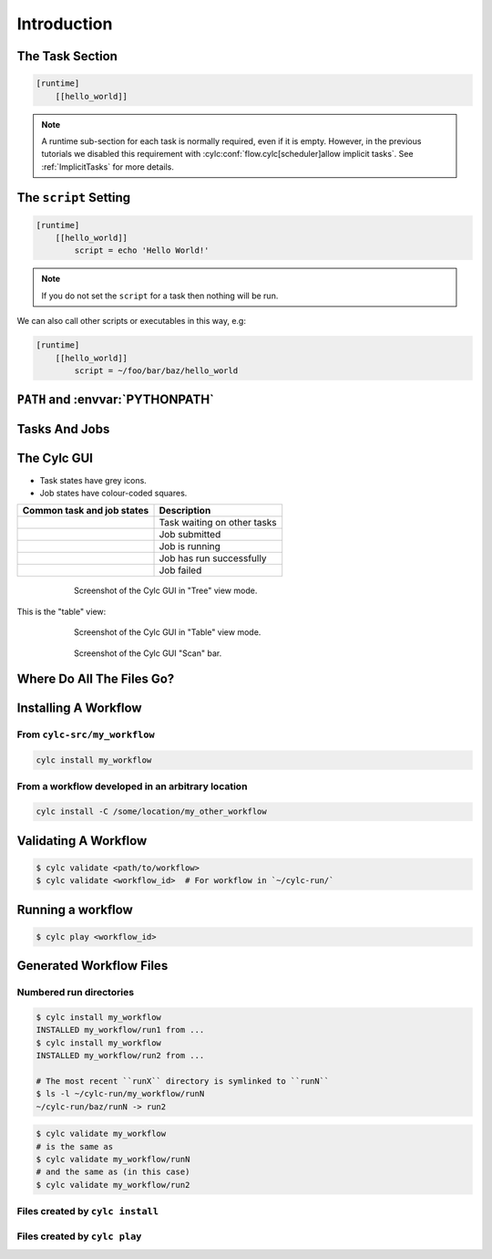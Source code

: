 .. |task-waiting| image:: ../../img/task-job-icons/task-waiting.png
   :scale: 100%
   :align: middle

.. |task-submitted| image:: ../../img/task-job-icons/task-submitted.png
   :scale: 100%
   :align: middle

.. |task-running| image:: ../../img/task-job-icons/task-running.png
   :scale: 100%
   :align: middle

.. |task-succeeded| image:: ../../img/task-job-icons/task-succeeded.png
   :scale: 100%
   :align: middle

.. |task-failed| image:: ../../img/task-job-icons/task-failed.png
   :scale: 100%
   :align: middle

.. |job-submitted| image:: ../../img/task-job-icons/job-submitted.png
   :scale: 100%
   :align: middle

.. |job-running| image:: ../../img/task-job-icons/job-running.png
   :scale: 100%
   :align: middle

.. |job-succeeded| image:: ../../img/task-job-icons/job-succeeded.png
   :scale: 100%
   :align: middle

.. |job-failed| image:: ../../img/task-job-icons/job-failed.png
   :scale: 100%
   :align: middle

.. _tutorial-cylc-runtime-introduction:

Introduction
============

.. ifnotslides::

   So far we have been working with the ``[scheduling]`` section. This is where
   the workflow is defined in terms of :term:`tasks <task>` and
   :term:`dependencies <dependency>`.

   In order to make the workflow runnable we must associate tasks with scripts
   or binaries to be executed when the task runs. This means working with the
   ``[runtime]`` section which determines what runs, as well as where and how
   it runs.

.. ifslides::

   ``[scheduling]``
      Defines the workflow in terms of :term:`tasks <task>` and
      :term:`dependencies <dependency>`.
   ``[runtime]``
      Defines what runs, where and how it runs.


The Task Section
----------------

.. ifnotslides::

   The runtime settings for each task are stored in a sub-section of the
   ``[runtime]`` section. E.g. for a task called ``hello_world`` we would write
   settings inside the following section:

.. code-block:: cylc

   [runtime]
       [[hello_world]]

.. note::

   A runtime sub-section for each task is normally required, even if it is
   empty. However, in the previous tutorials we disabled this requirement
   with :cylc:conf:`flow.cylc[scheduler]allow implicit tasks`.
   See :ref:`ImplicitTasks` for more details.


The ``script`` Setting
----------------------

.. ifnotslides::

   We tell Cylc *what* to execute when a task is run using the ``script``
   setting.

   This setting is interpreted as a bash script. The following example defines a
   task called ``hello_world`` which writes ``Hello World!`` to stdout upon
   execution.

.. code-block:: cylc

   [runtime]
       [[hello_world]]
           script = echo 'Hello World!'

.. note::

   If you do not set the ``script`` for a task then nothing will be run.

We can also call other scripts or executables in this way, e.g:

.. code-block:: cylc

   [runtime]
       [[hello_world]]
           script = ~/foo/bar/baz/hello_world


``PATH`` and :envvar:`PYTHONPATH`
---------------------------------

.. ifnotslides::

   It is often a good idea to keep our scripts with the Cylc workflow rather than
   leaving them somewhere else on the system.

   If you create a ``bin/`` sub-directory within the :term:`source directory`,
   Cylc will automatically prepend it to the ``PATH`` environment
   variable when the task runs.

.. code-block:: bash
   :caption: bin/hello_world

   #!/bin/bash
   echo 'Hello World!'

.. code-block:: cylc
   :caption: flow.cylc

   [runtime]
       [[hello_world]]
           script = hello_world

.. nextslide::

.. ifnotslides::

   Similarly the ``lib/python/`` directory gets prepended to the
   :envvar:`PYTHONPATH` variable.

.. code-block:: python
   :caption: lib/python/hello.py

   def world():
      print('Hello World!')

.. code-block:: cylc
   :caption: flow.cylc

   [runtime]
      [[hello_world]]
         script = python -c 'import hello; hello.world()'


.. _tutorial-tasks-and-jobs:

Tasks And Jobs
--------------

.. ifnotslides::

   When a :term:`task` is "Run" it creates a :term:`job`. The job is a bash
   file containing the script you have told the task to run along with
   configuration specifications and a system for trapping errors. It is the
   :term:`job` which actually gets executed and not the task itself. This
   "job file" is called the :term:`job script`.

   During its life a typical :term:`task` goes through the following states:

   Waiting
      :term:`Tasks <task>` wait for their dependencies to be satisfied before
      running. In the meantime they are in the "Waiting" state.
   Submitted
      When a :term:`task's <task>` dependencies have been met it is ready for
      submission. During this phase the :term:`job script` is created.
      The :term:`job` is then submitted to the specified :term:`job runner`.
      There is more about this in the :ref:`next section
      <tutorial-job-runner>`.
   Running
      A :term:`task` is in the "Running" state as soon as the :term:`job` is
      executed.
   Succeeded
      If the :term:`job` submitted by a :term:`task` has successfully
      completed (i.e. there is zero return code) then it is said to have
      succeeded.

   These descriptions, and a few more (e.g. failed), are called the
   :term:`task states <task state>`.

.. ifslides::

   When a :term:`task` is "Run" it creates a :term:`job`.

   The life-cycle of a job:

   * Waiting
   * Submitted
   * Running
   * Succeeded / Failed


The Cylc GUI
------------

.. ifnotslides::

   To help you to keep track of a running workflow Cylc has a graphical user
   interface (the Cylc GUI) which can be used for monitoring and
   interaction.

   The Cylc UI has different views you can use to examine your workflows.

- Task states have grey icons.
- Job states have colour-coded squares.

.. csv-table::
   :header: Common task and job states, Description

   |task-waiting|, Task waiting on other tasks
   |task-submitted| |job-submitted|, Job submitted
   |task-running| |job-running|, Job is running
   |task-succeeded| |job-succeeded|, Job has run successfully
   |task-failed| |job-failed|, Job failed

.. ifnotslides::

   .. seealso::

      Full list of :ref:`task-job-states`.

.. nextslide::

.. ifnotslides::

   This is the "tree" view:

.. figure:: ../img/cylc-gui-tree-view.png
   :figwidth: 75%
   :align: center

   Screenshot of the Cylc GUI in "Tree" view mode.

.. nextslide::

This is the "table" view:

.. figure:: ../img/cylc-gui-table-view.png
   :figwidth: 75%
   :align: center

   Screenshot of the Cylc GUI in "Table" view mode.

.. nextslide::

.. ifnotslides::

   There is a GUI "scan" (also known as "GScan") view on the left allowing you
   to navigate your workflows.

.. TODO - re-do this figure when UI confusing elements removed.

.. figure:: ../img/cylc-gui-scan-view.png
   :figwidth: 75%
   :align: center

   Screenshot of the Cylc GUI "Scan" bar.


Where Do All The Files Go?
--------------------------

.. ifnotslides::

   The Work Directory
   ^^^^^^^^^^^^^^^^^^

   When a :term:`task` is run Cylc creates a directory for the :term:`job` to
   run in. This is called the :term:`work directory`.

   By default the work directory is located in a directory structure
   under the relevant :term:`cycle point` and :term:`task` name:

   .. code-block:: sub

      ~/cylc-run/<workflow-name>/work/<cycle-point>/<task-name>

   The Job Log Directory
   ^^^^^^^^^^^^^^^^^^^^^

   When a task is run Cylc generates a :term:`job script` which is stored in the
   :term:`job log directory` as the file ``job``.

   When the :term:`job script` is executed the stdout and stderr are redirected
   into the ``job.out`` and ``job.err`` files which are also stored in the
   :term:`job log directory`.

   The :term:`job log directory` lives in a directory structure under the
   :term:`cycle point`, :term:`task` name and :term:`job submission number`:

   .. code-block:: sub

      ~/cylc-run/<workflow-name>/log/job/<cycle-point>/<task-name>/<job-submission-num>/

   The :term:`job submission number` starts at 1 and increments by 1 each time
   a task is re-run.

   .. tip::

      You can use ``cylc cat-log <workflow-name>//<cycle-point>/<task-name>``
      to view the content of job logs.

      .. TODO REPLACE THIS IF APPROPRIATE

         If a task has run and is still visible in the Cylc GUI you can view its
         :term:`job log files <job log>` by right-clicking on the task and
         selecting "View".

         .. image:: ../img/cylc-gui-view-log.png
            :align: center
            :scale: 75%

.. ifslides::

   The Work Directory
      .. code-block:: sub

         ~/cylc-run/<workflow-name>/work/<cycle-point>/<task-name>
   The Job Log Directory
      .. code-block:: sub

         ~/cylc-run/<workflow-name>/log/job/<cycle-point>/<task-name>/<job-submission-num>/

      .. TODO REPLACE THIS IF APPROPRIATE

         .. image:: ../img/cylc-gui-view-log.png
            :align: center
            :scale: 75%


Installing A Workflow
---------------------

.. ifnotslides::

   .. seealso::

      :ref:`The full guide to Cylc install <Installing-workflows>`.

   To allow you to separate the development and running of workflows
   Cylc provides a :term:`cylc install <install>` command.


From ``cylc-src/my_workflow``
^^^^^^^^^^^^^^^^^^^^^^^^^^^^^

.. code-block:: bash

   cylc install my_workflow

.. ifnotslides::

   will install your workflow in ``~/cylc-run/my_workflow/runN``.

From a workflow developed in an arbitrary location
^^^^^^^^^^^^^^^^^^^^^^^^^^^^^^^^^^^^^^^^^^^^^^^^^^

.. code-block:: sub

   cylc install -C /some/location/my_other_workflow

.. ifnotslides::

   will install your workflow in ``~/cylc-run/my_other_workflow/runN``.

   .. note::

      You can still develop workflows in ``~/cylc-run``, but this is not
      recommended because development work may
      change the behaviour of the workflow as it is running.

Validating A Workflow
---------------------

.. ifnotslides::

   It is a good idea to check a workflow definition for errors before running
   it. Cylc provides a command which automatically checks the validity of
   workflow configurations - ``cylc validate``:

.. code-block:: console

   $ cylc validate <path/to/workflow>
   $ cylc validate <workflow_id>  # For workflow in `~/cylc-run/`

.. ifnotslides::

   Here ``<path/to/workflow>`` is the path to the workflow's location within the
   filesystem (e.g. ``~/cylc-src/foo``).


Running a workflow
------------------

.. ifnotslides::

   Now we have installed and validated our workflow we can run the
   workflow using the ``cylc play`` command.

.. code-block:: console

   $ cylc play <workflow_id>

.. ifnotslides::

   The :term:`workflow id` is the path of the :term:`run directory` relative
   to ``~/cylc-run``.


Generated Workflow Files
------------------------

Numbered run directories
^^^^^^^^^^^^^^^^^^^^^^^^

.. ifnotslides::

   .. seealso::

      :ref:`Installing-workflows` for a fuller description of Cylc install,
      including the option of naming rather than numbering runs.

   By default ``cylc install`` will install your workflow in a new
   numbered run directory each time you run ``cylc install``:

.. code-block:: console

   $ cylc install my_workflow
   INSTALLED my_workflow/run1 from ...
   $ cylc install my_workflow
   INSTALLED my_workflow/run2 from ...

   # The most recent ``runX`` directory is symlinked to ``runN``
   $ ls -l ~/cylc-run/my_workflow/runN
   ~/cylc-run/baz/runN -> run2

.. ifnotslides::

   Each time you run ``cylc install``, a symlink called ``runN`` is
   created/updated, pointing to the newest run directory.

   You can run cylc commands using a specific run number, but if you don't,
   ``runN`` will be used:

.. code-block:: console

   $ cylc validate my_workflow
   # is the same as
   $ cylc validate my_workflow/runN
   # and the same as (in this case)
   $ cylc validate my_workflow/run2


Files created by ``cylc install``
^^^^^^^^^^^^^^^^^^^^^^^^^^^^^^^^^

.. ifnotslides::

   Cylc generates files and directories when it installs a workflow:

   ``log/install/``
      A record of the installation of this workflow.


.. ifslides::

   * ``log/install/``


Files created by ``cylc play``
^^^^^^^^^^^^^^^^^^^^^^^^^^^^^^

.. ifnotslides::

   Cylc generates files and directories when it runs a workflow, namely:

   ``log``
      ``db``
         The database which Cylc uses to record the state of the workflow;
      ``job``
         The directory where the :term:`job log files <job log>` live;
      ``workflow``
         The directory where the :term:`workflow log files <workflow log>` live.
         These files are written by Cylc as the workflow is run and are useful for
         debugging purposes in the event of error.
      ``flow-config/flow.cylc.processed``
         A copy of the :cylc:conf:`flow.cylc` file made after any `Jinja2`_ has been
         processed - we will cover this in the
         :ref:`tutorial-cylc-consolidating-configuration` section.

   ``share/``
      The :term:`share directory` is a place where :term:`tasks <task>` can
      write files which are intended to be shared within that cycle.
   ``work/``
      A directory hierarchy containing task's :term:`work directories
      <work directory>`.

.. ifslides::

   * ``log/``
      * ``db``
      * ``job``
      * ``workflow``
      * ``flow-config/flow.cylc.processed``
   * ``share/``
   * ``work/``

   .. nextslide::

   .. rubric:: In this practical we will add some scripts to, and run, the
      :ref:`weather forecasting workflow <tutorial-datetime-cycling-practical>`
      from the :ref:`scheduling tutorial <tutorial-scheduling>`.

   Next section: :ref:`tutorial-cylc-runtime-configuration`


.. practical::

   .. rubric:: In this practical we will add some scripts to, and run, the
      :ref:`weather forecasting workflow <tutorial-datetime-cycling-practical>`
      from the :ref:`scheduling tutorial <tutorial-scheduling>`.

   #. **Create A New Workflow.**

      The following command will copy some files for us to work with into
      a new workflow called ``runtime-introduction``:

      .. code-block:: bash

         cylc get-resouces tutorial
         cd ~/cylc-src/tutorial/runtime-introduction

      In this directory we have the :cylc:conf:`flow.cylc` file from the
      :ref:`weather forecasting workflow <tutorial-datetime-cycling-practical>`
      with some runtime configuration added to it.

      There is also a script called ``get-observations`` located in the bin
      directory.

      Take a look at the ``[runtime]`` section in the :cylc:conf:`flow.cylc` file.

   #. **Run The Workflow.**

      First validate the workflow by running:

      .. code-block:: bash

         cylc validate .

      Then install the workflow:

      .. code-block:: bash

         cylc install

      Open the Cylc GUI by running the following command in a new terminal:

      .. code-block:: bash

         cylc gui

      When it opens navigate to runtime-introduction/run1 in the sidebar.

      Finally run the workflow by executing:

      .. code-block:: bash

         cylc play runtime-introduction

      The tasks will start to run - you should see them going through the
      "Waiting", "Running" and "Succeeded" states.

      When the workflow reaches the final cycle point and all tasks have succeeded
      it will shutdown automatically and the GUI will go blank.

      .. tip::

         You can also run a workflow from the Cylc GUI by pressing the "play"
         button at the top of the GUI.

   #. **Inspect A Job Log.**

      Try opening the file ``job.out`` for one of the
      ``get_observations`` jobs in a text editor. The file will be
      located within the :term:`job log directory`:

      .. code-block:: sub

         cd ~/cylc-run/runtime-introduction/runN
         log/job/<cycle-point>/get_observations_heathrow/01/job.out

      You should see something like this:

      .. code-block:: none

         Workflow    : runtime-introduction
         Task Job : 20000101T0000Z/get_observations_heathrow/01 (try 1)
         User@Host: username@hostname

         Guessing Weather Conditions
         Writing Out Wind Data
         1970-01-01T00:00:00Z NORMAL - started
         2038-01-19T03:14:08Z NORMAL - succeeded

      * The first three lines are information which Cylc has written to the file
        to provide information about the job.
      * **The lines in the middle are the stdout of the job.**
      * The last two lines were also written by Cylc. They provide timestamps
        marking the stages in the job's life.

   #. **Inspect A Work Directory.**

      The ``get_rainfall`` task should create a file called ``rainfall`` in its
      :term:`work directory`. Try opening this file, recalling that the
      format of the relevant path from within the work directory will be:

      .. code-block:: sub

         work/<cycle-point>/get_rainfall/rainfall

      .. hint::

         The ``get_rainfall`` task only runs every third cycle.

   #. **Extension: Explore The Cylc GUI**

      * Try re-installing the workflow and running it from the GUI.

      * Try adding a new view(s).

        .. tip::

           You can do this from the "Add View" button (top-right):

           .. image:: ../img/cylc-gui-views-button.png
              :align: center
              :scale: 75%

      * Try pressing the "Pause" button which is found in the top left-hand
        corner of the GUI.

      * Try clicking on a task state icon. From the menu you could try:

        * "Trigger"
        * "Reset State"
        * "Hold"
        * "Release"

   .. seealso::

      See guide to :ref:`task-job-states` for a guide to the icons.
